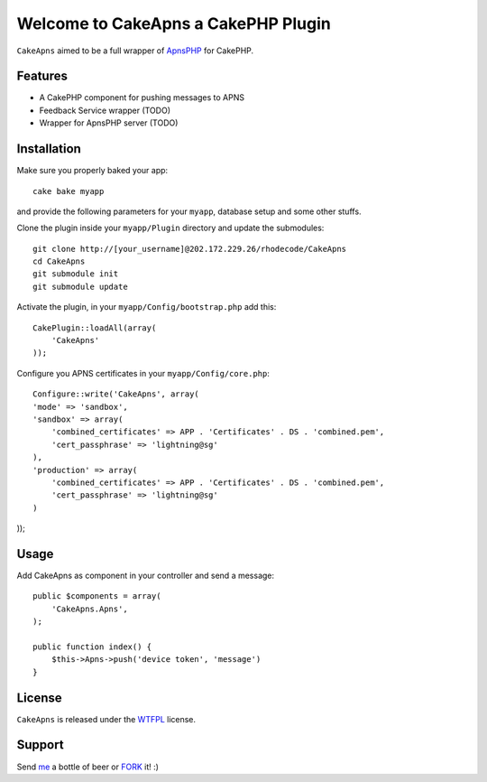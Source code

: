 =================================================
Welcome to CakeApns a CakePHP Plugin
=================================================

``CakeApns`` aimed to be a full wrapper of ApnsPHP_ for CakePHP.   

Features
------------------

- A CakePHP component for pushing messages to APNS
- Feedback Service wrapper (TODO)
- Wrapper for ApnsPHP server (TODO)

Installation
--------------
Make sure you properly baked your app::

    cake bake myapp
  
and provide the following parameters for your ``myapp``, database setup and some other stuffs.


Clone the plugin inside your ``myapp/Plugin`` directory and update the submodules::

    git clone http://[your_username]@202.172.229.26/rhodecode/CakeApns
    cd CakeApns
    git submodule init
    git submodule update

Activate the plugin, in your ``myapp/Config/bootstrap.php`` add this::

    CakePlugin::loadAll(array(
        'CakeApns'
    ));

Configure you APNS certificates in your ``myapp/Config/core.php``::

    Configure::write('CakeApns', array(
    'mode' => 'sandbox',
    'sandbox' => array(
        'combined_certificates' => APP . 'Certificates' . DS . 'combined.pem',
        'cert_passphrase' => 'lightning@sg'
    ),
    'production' => array(
        'combined_certificates' => APP . 'Certificates' . DS . 'combined.pem',
        'cert_passphrase' => 'lightning@sg'
    )
));


Usage
--------------

Add CakeApns as component in your controller and send a message::
    
    public $components = array(
        'CakeApns.Apns',
    );

    public function index() {
        $this->Apns->push('device token', 'message')
    }


License
-------

``CakeApns`` is released under the WTFPL_ license.

Support
-----------------

Send me_ a bottle of beer or FORK_ it! :) 

.. _WTFPL: http://sam.zoy.org/wtfpl/
.. _me: dado@neseapl.com
.. _FORK: http://202.172.229.26/rhodecode/CakeApns/fork
.. _ApnsPHP: https://github.com/pyodor/ApnsPHP

